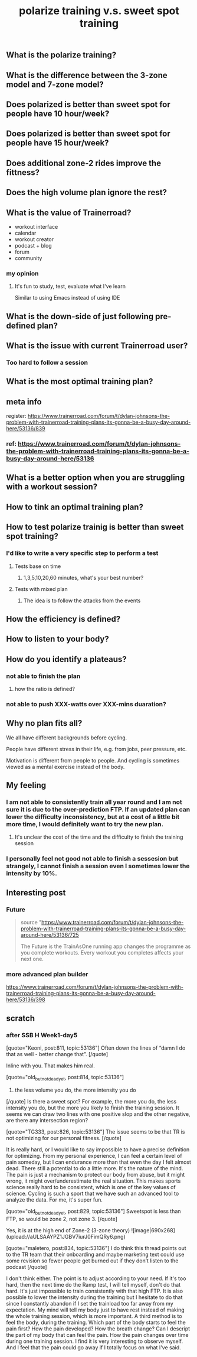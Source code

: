 #+TITLE: polarize training v.s. sweet spot training

** What is the polarize training?
** What is the difference between the 3-zone model and 7-zone model?
** Does polarized is better than sweet spot for people have 10 hour/week?
** Does polarized is better than sweet spot for people have 15 hour/week?
** Does additional zone-2 rides improve the fittness?
** Does the high volume plan ignore the rest?
** What is the value of Trainerroad?
- workout interface
- calendar
- workout creator
- podcast + blog
- forum
- community
*** my opinion
**** It's fun to study, test, evaluate what I've learn
Similar to using Emacs instead of using IDE
** What is the down-side of just following pre-defined plan?
** What is the issue with current Trainerroad user?
*** Too hard to follow a session
** What is the most optimal training plan?
** meta info
register: 
https://www.trainerroad.com/forum/t/dylan-johnsons-the-problem-with-trainerroad-training-plans-its-gonna-be-a-busy-day-around-here/53136/839
*** ref: https://www.trainerroad.com/forum/t/dylan-johnsons-the-problem-with-trainerroad-training-plans-its-gonna-be-a-busy-day-around-here/53136
** What is a better option when you are struggling with a workout session?
** How to tink an optimal training plan?
** How to test polarize trainig is better than sweet spot training?
*** I'd like to write a very specific step to perform a test
**** Tests base on time
***** 1,3,5,10,20,60 minutes, what's your best number?
**** Tests with mixed plan
***** The idea is to follow the attacks from the events
** How the efficiency is defined?
** How to listen to your body?
** How do you identify a plateaus?
*** not able to finish the plan
**** how the ratio is defined?
*** not able to push XXX-watts over XXX-mins duaration?
** Why no plan fits all?

We all have different backgrounds before cycling. 

People have different stress in their life, e.g. from jobs, peer pressure, etc.

Motivation is different from people to people. And cycling is sometimes viewed as a mental exercise instead of the body.
** My feeling
*** I am not able to consistently train all year round and I am not sure it is due to the over-prediction FTP. If an updated plan can lower the difficulty inconsistency, but at a cost of a little bit more time, I would definitely want to try the new plan.
**** It's unclear the cost of the time and the difficulty to finish the training session
*** I personally feel not good not able to finish a sessesion but strangely, I cannot finish a session even I sometimes lower the intensity by 10%.
** Interesting post
*** Future
#+BEGIN_QUOTE
source "https://www.trainerroad.com/forum/t/dylan-johnsons-the-problem-with-trainerroad-training-plans-its-gonna-be-a-busy-day-around-here/53136/725

 The Future is the TrainAsOne running app changes the programme as you complete workouts. Every workout you completes affects your next one.
#+END_QUOTE
*** more advanced plan builder
https://www.trainerroad.com/forum/t/dylan-johnsons-the-problem-with-trainerroad-training-plans-its-gonna-be-a-busy-day-around-here/53136/398
** scratch
*** after SSB H Week1-day5
[quote="Keoni, post:811, topic:53136"]
Often down the lines of “damn I do that as well - better change that”.
[/quote]

Inline with you. That makes him real.

[quote="old_but_not_dead_yet, post:814, topic:53136"]
3) the less volume you do, the more intensity you do
[/quote]
Is there a sweet spot? For example, the more you do, the less intensity you do, but the more you likely to finish the training session. It seems we can draw two lines with one positive slop and the other negative, are there any intersection region?

[quote="TG333, post:826, topic:53136"]
The issue seems to be that TR is not optimizing for our personal fitness.
[/quote]

It is really hard, or I would like to say impossible to have a precise definition for optimizing. From my personal experience, I can feel a certain level of pain someday, but I can endurance more than that even the day I felt almost dead. There still a potential to do a little more. It's the nature of the mind. The pain is just a mechanism to protect our body from abuse, but it might wrong, it might over/underestimate the real situation. This makes sports science really hard to be consistent, which is one of the key values of science. Cycling is such a sport that we have such an advanced tool to analyze the data. For me, it's super fun.

[quote="old_but_not_dead_yet, post:829, topic:53136"]
Sweetspot is less than FTP, so would be zone 2, not zone 3.
[/quote]

Yes, it is at the high end of Zone-2 (3-zone theory)
![image|690x268](upload://aULSAAYPZ1JGBV7iurJ0FimQRy6.png) 


[quote="maletero, post:834, topic:53136"]
I do think this thread points out to the TR team that their onboarding and maybe marketing text could use some revision so fewer people get burned out if they don’t listen to the podcast
[/quote]

I don't think either. The point is to adjust according to your need. If it's too hard, then the next time do the Ramp test, I will tell myself, don't do that hard. It's just impossible to train consistently with that high FTP. It is also possible to lower the intensity during the training but I hesitate to do that since I constantly abandon if I set the trainload too far away from my expectation. My mind will tell my body just to have rest instead of making the whole training session, which is more important. A third method is to feel the body, during the training. Which part of the body starts to feel the pain first? How the pain developed? How the breath change? Can I descript the part of my body that can feel the pain. How the pain changes over time during one training session. I find it is very interesting to observe myself. And I feel that the pain could go away if I totally focus on what I've said.
